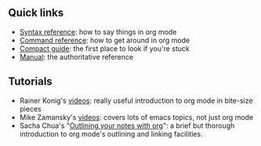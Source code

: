 #+BEGIN_COMMENT
.. title: Org mode quick reference
.. slug: index
.. date: 2017-04-29 00:46:20 UTC-06:00
.. tags: emacs, org-mode, reference
.. category: emacs
.. link: 
.. description: 
.. type: text
#+END_COMMENT

** Quick links

 - [[file:org-mode-syntax-reference.org][Syntax reference]]: how to say things in org mode
 - [[file:org-mode-command-reference.org][Command reference]]: how to get around in org mode
 - [[http://orgmode.org/guide/][Compact guide]]: the first place to look if you're stuck
 - [[http://orgmode.org/manual/index.html][Manual]]: the authoritative reference

** Tutorials

 - Rainer Konig's [[https://www.youtube.com/playlist?list%3DPLVtKhBrRV_ZkPnBtt_TD1Cs9PJlU0IIdE][videos]]: really useful introduction to org mode in
   bite-size pieces
 - Mike Zamansky's [[http://cestlaz.github.io/stories/emacs/][videos]]: covers lots of emacs topics, not just org
   mode
 - Sacha Chua's "[[http://sachachua.com/blog/2008/01/outlining-your-notes-with-org/][Outlining your notes with org]]": a brief but thorough
   introduction to org mode's outlining and linking facilities.
